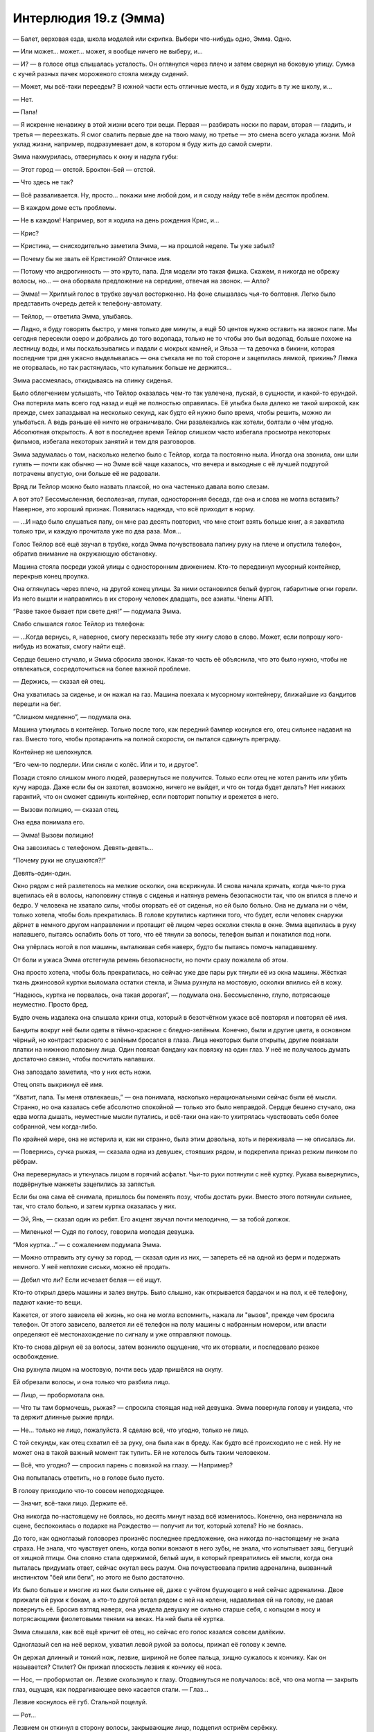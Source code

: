 ﻿Интерлюдия 19.z (Эмма)
########################
— Балет, верховая езда, школа моделей или скрипка. Выбери что-нибудь одно, Эмма. Одно.

— Или может... может... может, я вообще ничего не выберу, и...

— И? — в голосе отца слышалась усталость. Он оглянулся через плечо и затем свернул на боковую улицу. Сумка с кучей разных пачек мороженого стояла между сидений.

— Может, мы всё-таки переедем? В южной части есть отличные места, и я буду ходить в ту же школу, и...

— Нет.

— Папа!

— Я искренне ненавижу в этой жизни всего три вещи. Первая — разбирать носки по парам, вторая — гладить, и третья — переезжать. Я смог свалить первые две на твою маму, но третье — это смена всего уклада жизни. Мой уклад жизни, например, подразумевает дом, в котором я буду жить до самой смерти.

Эмма нахмурилась, отвернулась к окну и надула губы: 

— Этот город — отстой. Броктон-Бей — отстой.

— Что здесь не так?

— Всё разваливается. Ну, просто... покажи мне любой дом, и я сходу найду тебе в нём десяток проблем.

— В каждом доме есть проблемы.

— Не в каждом! Например, вот я ходила на день рождения Крис, и...

— Крис?

— Кристина, — снисходительно заметила Эмма, — на прошлой неделе. Ты уже забыл?

— Почему бы не звать её Кристиной? Отличное имя.

— Потому что андрогинность — это круто, папа. Для модели это такая фишка. Скажем, я никогда не обрежу волосы, но... — она оборвала предложение на середине, отвечая на звонок. — Алло?

— Эмма! — Хриплый голос в трубке звучал восторженно. На фоне слышалась чья-то болтовня. Легко было представить очередь детей к телефону-автомату.

— Тейлор, — ответила Эмма, улыбаясь.

— Ладно, я буду говорить быстро, у меня только две минуты, а ещё 50 центов нужно оставить на звонок папе. Мы сегодня пересекли озеро и добрались до того водопада, только не то чтобы это был водопад, больше похоже на лестницу воды, и мы поскальзывались и падали с мокрых камней, и Эльза — та девочка в бикини, которая последние три дня ужасно выделывалась — она съехала не по той стороне и зацепилась лямкой, прикинь? Лямка не оторвалась, но так растянулась, что купальник больше не держится...

Эмма рассмеялась, откидываясь на спинку сиденья.

Было облегчением услышать, что Тейлор оказалась чем-то так увлечена, пускай, в сущности, и какой-то ерундой. Она потеряла мать всего год назад и ещё не полностью оправилась. Её улыбка была далеко не такой широкой, как прежде, смех запаздывал на несколько секунд, как будто ей нужно было время, чтобы решить, можно ли улыбаться. А ведь раньше её ничто не ограничивало. Они развлекались как хотели, болтали о чём угодно. Абсолютная открытость. А вот в последнее время Тейлор слишком часто избегала просмотра некоторых фильмов, избегала некоторых занятий и тем для разговоров.

Эмма задумалась о том, насколько нелегко было с Тейлор, когда та постоянно ныла. Иногда она звонила, они шли гулять — почти как обычно — но Эмме всё чаще казалось, что вечера и выходные с её лучшей подругой потрачены впустую, они больше её не радовали.

Вряд ли Тейлор можно было назвать плаксой, но она частенько давала волю слезам.

А вот это? Бессмысленная, бесполезная, глупая, односторонняя беседа, где она и слова не могла вставить? Наверное, это хороший признак. Появилась надежда, что всё приходит в норму.

— ...И надо было слушаться папу, он мне раз десять повторил, что мне стоит взять больше книг, а я захватила только три, и каждую прочитала уже по два раза. Моя...

Голос Тейлор всё ещё звучал в трубке, когда Эмма почувствовала папину руку на плече и опустила телефон, обратив внимание на окружающую обстановку.

Машина стояла посреди узкой улицы с односторонним движением. Кто-то передвинул мусорный контейнер, перекрыв конец проулка.

Она оглянулась через плечо, на другой конец улицы. За ними остановился белый фургон, габаритные огни горели. Из него вышли и направились в их сторону человек двадцать, все азиаты. Члены АПП.

“Разве такое бывает при свете дня!” — подумала Эмма.

Слабо слышался голос Тейлор из телефона:

— ...Когда вернусь, я, наверное, смогу пересказать тебе эту книгу слово в слово. Может, если попрошу кого-нибудь из вожатых, смогу найти ещё.

Сердце бешено стучало, и Эмма сбросила звонок. Какая-то часть её объяснила, что это было нужно, чтобы не отвлекаться, сосредоточиться на более важной проблеме.

— Держись, — сказал ей отец.

Она ухватилась за сиденье, и он нажал на газ. Машина поехала к мусорному контейнеру, ближайшие из бандитов перешли на бег.

“Слишком медленно”, — подумала она.

Машина уткнулась в контейнер. Только после того, как передний бампер коснулся его, отец сильнее надавил на газ. Вместо того, чтобы протаранить на полной скорости, он пытался сдвинуть преграду.

Контейнер не шелохнулся.

“Его чем-то подперли. Или сняли с колёс. Или и то, и другое”.

Позади стояло слишком много людей, развернуться не получится. Только если отец не хотел ранить или убить кучу народа. Даже если бы он захотел, возможно, ничего не выйдет, и что он тогда будет делать? Нет никаких гарантий, что он сможет сдвинуть контейнер, если повторит попытку и врежется в него.

— Вызови полицию, — сказал отец.

Она едва понимала его.

— Эмма! Вызови полицию!

Она завозилась с телефоном. Девять-девять...

“Почему руки не слушаются?!”

Девять-один-один.

Окно рядом с ней разлетелось на мелкие осколки, она вскрикнула. И снова начала кричать, когда чья-то рука вцепилась ей в волосы, наполовину стянув с сиденья и натянув ремень безопасности так, что он впился в плечо и бедро. У человека не хватало силы, чтобы оторвать её от сиденья, но ей было больно. Она не думала ни о чём, только хотела, чтобы боль прекратилась. В голове крутились картинки того, что будет, если человек снаружи дёрнет в немного другом направлении и протащит её лицом через осколки стекла в окне. Эмма вцепилась в руку напавшего, пытаясь ослабить боль от того, что её тянули за волосы, телефон выпал и покатился под ноги.

Она упёрлась ногой в пол машины, выталкивая себя наверх, будто бы пытаясь помочь нападавшему.

От боли и ужаса Эмма отстегнула ремень безопасности, но почти сразу пожалела об этом.

Она просто хотела, чтобы боль прекратилась, но сейчас уже две пары рук тянули её из окна машины. Жёсткая ткань джинсовой куртки выломала остатки стекла, и Эмма рухнула на мостовую, осколки впились ей в кожу.

“Надеюсь, куртка не порвалась, она такая дорогая”, — подумала она. Бессмысленно, глупо, потрясающе неуместно. Просто бред.

Будто очень издалека она слышала крики отца, который в безотчётном ужасе всё повторял и повторял её имя.

Бандиты вокруг неё были одеты в тёмно-красное с бледно-зелёным. Конечно, были и другие цвета, в основном чёрный, но контраст красного с зелёным бросался в глаза. Лица некоторых были открыты, другие повязали платки на нижнюю половину лица. Один повязал бандану как повязку на один глаз. У неё не получалось думать достаточно связно, чтобы посчитать напавших.

Она запоздало заметила, что у них есть ножи.

Отец опять выкрикнул её имя.

“Хватит, папа. Ты меня отвлекаешь,” — она понимала, насколько нерациональными сейчас были её мысли. Странно, но она казалась себе абсолютно спокойной — только это было неправдой. Сердце бешено стучало, она едва могла дышать, неуместные мысли путались, и всё-таки она как-то ухитрялась чувствовать себя более собранной, чем когда-либо.

По крайней мере, она не истерила и, как ни странно, была этим довольна, хоть и переживала — не описалась ли.

— Повернись, сучка рыжая, — сказала одна из девушек, стоявших рядом, и подкрепила приказ резким пинком по рёбрам.

Она перевернулась и уткнулась лицом в горячий асфальт. Чьи-то руки потянули с неё куртку. Рукава вывернулись, подвёрнутые манжеты зацепились за запястья.

Если бы она сама её снимала, пришлось бы поменять позу, чтобы достать руки. Вместо этого потянули сильнее, так, что стало больно, и затем куртка оказалась у них.

— Эй, Янь, — сказал один из ребят. Его акцент звучал почти мелодично, — за тобой должок.

— Миленько! — Судя по голосу, говорила молодая девушка.

“Моя куртка...” — с сожалением подумала Эмма.

— Можно отправить эту сучку за город, — сказал один из них, — запереть её на одной из ферм и подержать немного. У неё неплохие сиськи, можно её продать.

— Дебил что ли? Если исчезает белая — её ищут.

Кто-то открыл дверь машины и залез внутрь. Было слышно, как открывается бардачок и на пол, к её телефону, падают какие-то вещи.

Кажется, от этого зависела её жизнь, но она не могла вспомнить, нажала ли "вызов", прежде чем бросила телефон. От этого зависело, валяется ли её телефон на полу машины с набранным номером, или власти определяют её местонахождение по сигналу и уже отправляют помощь.

Кто-то снова дёрнул её за волосы, затем возникло ощущение, что их оторвали, и последовало резкое освобождение. 

Она рухнула лицом на мостовую, почти весь удар пришёлся на скулу.

Ей обрезали волосы, и она только что разбила лицо.

— Лицо, — пробормотала она.

— Что ты там бормочешь, рыжая? — спросила стоящая над ней девушка. Эмма повернула голову и увидела, что та держит длинные рыжие пряди.

— Не... только не лицо, пожалуйста. Я сделаю всё, что угодно, только не лицо.

С той секунды, как отец схватил её за руку, она была как в бреду. Как будто всё происходило не с ней. Ну не может она в такой важный момент так тупить. Ей не хотелось быть таким человеком.

— Всё, что угодно? — спросил парень с повязкой на глазу. — Например?

Она попыталась ответить, но в голове было пусто.

В голову приходило что-то совсем неподходящее.

— Значит, всё-таки лицо. Держите её.

Она никогда по-настоящему не боялась, но десять минут назад всё изменилось. Конечно, она нервничала на сцене, беспокоилась о подарке на Рождество — получит ли тот, который хотела? Но не боялась.

До того, как одноглазый головорез произнёс последнее предложение, она никогда по-настоящему не знала страха. Не знала, что чувствует олень, когда волки вонзают в него зубы, не знала, что испытывает заяц, бегущий от хищной птицы. Она словно стала одержимой, белый шум, в который превратились её мысли, когда она пыталась придумать ответ, сейчас окутал весь разум. Она почувствовала прилив адреналина, вызванный инстинктом "бей или беги", но этого не было достаточно.

Их было больше и многие из них были сильнее её, даже с учётом бушующего в ней сейчас адреналина. Двое прижали ей руки к бокам, а кто-то другой встал рядом с ней на колени, надавливая ей на голову, не давая повернуть её. Бросив взгляд наверх, она увидела девушку не сильно старше себя, с кольцом в носу и потрясающими фиолетовыми тенями на веках. На ней была её куртка.

Эмма слышала, как всё ещё кричит её отец, но сейчас его голос казался совсем далёким.

Одноглазый сел на неё верхом, ухватил левой рукой за волосы, прижал её голову к земле.

Он держал длинный и тонкий нож, лезвие, шириной не более пальца, хищно сужалось к кончику. Как он называется? Стилет? Он прижал плоскость лезвия к кончику её носа.

— Нос, — пробормотал он. Лезвие скользнуло к глазу. Отодвинуться не получалось: всё, что она могла — закрыть глаз, ощущая, как подрагивающее веко касается стали. — Глаз...

Лезвие коснулось её губ. Стальной поцелуй.

— Рот...

Лезвием он откинул в сторону волосы, закрывающие лицо, подцепил остриём серёжку.

— Ты сможешь закрывать уши волосами, — тихо прошептал он. Кончик лезвия оттягивал серёжку, пока её лицо не исказилось от боли. — Так что я возьму оба. Что ты выбираешь?

Она не понимала, из-за охватившего её ужаса не могла воспринимать информацию:

— А?

Во второй раз нож пришёл в движение, почти нежно касаясь частей тела:

— Один глаз, нос, рот или оба уха. Янь думает, что готова стать членом банды, а не простой шлюхой, и чтобы доказать это, она отрежет то, что ты выберешь.

— Чёрт возьми, Лао, — сказала девушка с густыми тенями. Казалось, она веселится. — Что за херня!

— Выбирай, — повторил он ещё раз, как будто его не слышали.

Эмма сморгнула слёзы, пытаясь найти решение, возможность сбежать.

А потом она увидела, что кто-то сидит на корточках на крыше машины отца. Девушка. В чёрном костюме, на голове капюшон, позади плащ, который развевался явно не по воле тёплого морского бриза, дующего со стороны пляжа. В прорезях металлической хоккейной маски она увидела белки глаз.

"Помогите!"

Тёмная фигура не двигалась.

Лао, одноглазый, взял нож за острие и протянул его девушке с густыми тенями. Та подхватила нож и поднесла его вплотную к глазу Эммы, коснувшись века.

— Выбирай, — сказала девушка. — Нет, подожди...

Он взяла клок срезанных у Эммы волос и запихнула ей в рот.

— Жри, а потом выбирай.

Эмма открыла рот, чтобы умолять о помощи, но не смогла вдохнуть. Но не столько из-за волос или человека, сидящего у неё на груди, сколько из-за страха — он был почти материален.

Из всех людей, которых она знала, сейчас она вспомнила именно Тейлор. Та тоже попала под своеобразный “нож”, у неё тоже отрезали невосполнимую часть. Не нос или глаз. Маму. И когда она обнаружила потерю, в лучшей подруге Эммы будто погасла искра, исчезла яркость. Она стала другой.

Она испытала своё первое реальное чувство страха, когда члены банды атаковали машину, первый раз она испытала ужас, когда Лао объявил, что порежет ей лицо. Но когда она подумала о Тейлор, о том, что станет на неё похожа — эта мысль вызвала у неё панику, совершенно новый уровень страха.

“Я не стану как Тейлор”.

“Я не...”

“Я не настолько сильна, чтобы пережить такое”.

На время забыв про нож, она выгнулась, начала отбиваться, сражаться за жизнь. Нечленораздельный звук вырвался из её глотки, крик, рычание и стон отчаяния одновременно — ужасный звук, неожиданный даже для неё самой. Она сбила с себя Лао, освободила одну руку и подняла её — не чтобы закрыться от удара, а чтобы атаковать. Её пальцы нащупали глаз бандита, и она с ожесточением вонзила в него ногти, зарываясь в мягкие ткани так глубоко, насколько могла, и провела рукой вниз, царапая веко, глазное яблоко, скулу и щеку.

Он закричал и ударил её с такой силой, что ей оставалось только надеяться, что это не кастет.

Кастеты... оружие. Она с опозданием вспомнила про нож и посмотрела на девушку с тенями на веках.

Женский силуэт в черном плаще держал девушку, заломив ей руку с ножом за спину.

Чёткое отточенное движение — и рука вывернулась чуть дальше, чем следовало. Девушка с тенями рванулась, потеряла равновесие, и вес её тела скрутил конечность ещё сильнее. Девушка закричала и, уронив нож, свалилась на землю — рука безвольно дёрнулась и опала, согнувшись под неестественным углом.

Девушка в чёрном повернулась к Лао. Плащ колыхнулся в сторону, и на мгновение она превратилась в ожившую тень, расплывчатое пятно посреди поля боя. Когда она вернулась в обычное состояние, поза её уже изменилась, а нож, лежавший на земле, оказался у неё в руке.

Трепеща в бессильном ужасе, Эмма наблюдала, как девушка надвигалась на Лао, который боком пятился назад в попытке спастись. Девушка в чёрном преодолела разделявшее их расстояние и, вытянув руку, взмахнула ножом, полоснув по правому глазу Лао.

Остальные головорезы уже лежали на земле. Та, что держала её руку перед неистовой атакой Эммы, теперь валялась без сознания. Женщина, должно быть, прежде стоявшая рядом с отцом Эммы, валялась, уткнувшись лицом в асфальт, вокруг неё расплывалось кровавое пятно.

Оставался только один, тот, что держал Янь за левую руку. В мгновение ока он оказался на ногах и побежал, держа открытый рюкзак Эммы в одной руке и роняя содержимое бардачка. Никчёмные безделушки. Пакетик конфет, справочник водителя. Вещи, которые он взял лишь бы что-то взять.

Девушка в плаще была небольшого роста, отметила Эмма. Совсем юной. Она превратилась в тень и устремилась вдоль переулка, двигаясь быстрее, чем её цель. Она обогнала его и, припав к земле, материализовалась снова. Нож резанул налетчика по внешней стороне колена, и тот рухнул на землю. Он вывернулся, оттолкнувшись от земли, резко пнул ногой, попав девушке в колено, и она упала на него сверху.

Последовавшая битва длилась недолго и её нельзя было назвать равной. Бандит попытался схватить свою противницу, но его руки нащупали лишь бестелесную тень. Он перевернулся, упёршись руками и коленями, и попытался встать, но героиня его опередила, материализовавшись над ним, опираясь рукой о стену для равновесия. Она перевернулась и рухнула на него всем своим весом, впечатав его лицом в асфальт.

Секунду спустя, девушка в плаще прижимала одну из его рук к двери справа от них. Она пригвоздила его руку к двери стилетом, и начала сгибать лезвие, пока рукоять не отломилась.

— Эмма, — сказал отец. Он вышел из машины и обнял её. — Ты ранена? Эмма?

Одной рукой она пыталась убрать изо рта пряди волос. Не сумев избавиться от них полностью, Эмма так и осталась стоять с неуклюже прижатой ко рту рукой. Вряд ли она могла бы выдать что-то вразумительное, если бы даже попыталась. 

Не произнося ни слова, девушка в чёрном плаще побрела прочь от упавшего парня, затем приняла облик тени и полетела.

* * *

— Эмма?

Эмма уставилась на потолок спальни. Это был голос её сестры.

— Я пошла в магазин, куплю тот шампунь, что тебе понравился.

Эмма повернулась, туго натянув покрывало, глядя на стену.

— Я просто подумала, что сейчас неплохо бы принять душ.

Всё ещё оставались клочки бумаги, прилипшие к стене с синей кнопкой, углы плакатов, которые она срывала в порыве эмоций. Среди всех слов в английском языке, не было ни одного, которое подходило под её чувства. Не гнев, не страх, не обида... какая-то смесь всех этих эмоций, которая давила, не давала дышать. Она не могла выносить взгляды парней с плакатов.

— Ну ладно, — сказала сестра, с другой стороны двери спальни. — Мы любим тебя, Эмма. Помни об этом, хорошо?

* * *

Мать говорила через дверь: 

— Эмма? Тейлор звонит. Она все ещё в летнем лагере. Вы...

Эмма села в постели, и свесила ноги с кровати.

— Нет, — её голос был хриплым. Сколько дней прошло с тех пор, как она разговаривала?

— Если бы я объяснила, возможно, она могла бы...

В её голове мелькнула картинка: счастливая Тейлор, на другом конце телефона, смеётся, несёт какую-то чушь, буквально за секунду до того как всё случилось.

Они поменялись местами.

— Если вы скажете ей, я отсюда никогда не выйду, — прохрипела она.

Ответа не последовало. Эмма встала с кровати и подошла к двери. Она слышала свою маму с другой стороны.

— Не хочет говорить с тобой прямо сейчас. Мне жаль.

Пауза.

— Нет. Нет, я не знаю.

Ещё одна пауза, более короткая.

— Пока, дорогая, — сказала мама Эммы.

Доски пола скрипнули, её мама ушла.

* * *

— ...психотерапевту. Ты могла бы пойти одна, или мы могли бы пойти вместе.

Она скривилась.

— Я... я оставил её номер телефона. Никого из нас не будет. У твоей сестры что-то связанное с общежитием колледжа, ознакомительное собрание. У твоей мамы и у меня работа. Ты знаешь наши номера телефонов, но я подумал, ну...

Молчание.

— Если ты подумываешь о том, чтобы сделать что-то решительное, и не чувствуешь, что можешь поговорить с кем-то из нас, здесь номер психотерапевта.

Эмма обняла колени. Её спина сильно прижалась к двери, позвоночник упирался в доски двери.

— Я люблю тебя. Мы любим тебя. Все двери с двойным замком, поэтому ты в безопасности, еда в холодильнике. Твоя сестра купила эти вещи в твоём любимом магазине. Мыло и шампуни.

Эмма ухватилась за ткань своей пижамы.

— Прошла неделя. Ты не можешь... ты не можешь так продолжать. Мы уйдём, не будем тебя беспокоить, так что приготовь себе что-нибудь, побалуй хорошей ванной, может быть, посмотри телевизор? Возвращайся к нормальному состоянию?

Она вскочила, пересекла спальню, а затем замерла. Некуда идти, нечего делать.

Она стояла там со сжатыми кулаками, глядя на стену со всё ещё прилипающими уголками, оставшимися от плаката. 

— Пока, дорогая.

Она застыла на месте, глядя в пустоту, слушая, как её семья занималась своим рутинными делами. Разговаривали, собирались, решали кто в какой машине поедет, кто что будет есть на обед. Приглушённые фразы, когда они обсуждали её.

Хлопнула дверь и ей послышался щелчок замка — настолько слабый, что, возможно, ей почудилось.

Только после того, как все ушли, она отважилась выйти из своей комнаты.

Чашка кофе. Хлопья. Рутина, видимость жизни: разогреть первое, приготовить второе.

Не закончив завтрак, она направилась в ванную. Отложила пакет с дорогим мылом и шампунями и взяла обычный отцовский шампунь. Помылась твердым мылом, ополоснулась, вышла из душа, обтёрлась.

Одевшись, с ещё влажными волосами, она неуверенно подошла к входной двери...

Она шагнула на улицу, оставив дверь незапертой. Она не могла избавиться от мысли, что если вернется, чтобы найти ключи, возможно, больше не сможет снова переступить порог.

К тому моменту, как она достигла конца улицы, зубы начали стучать, хотя холодно не было.

В голове был сумбур. Ноги несли вперёд, и каждый шаг отзывался дрожью в животе, который будто превратился в желе.

Пристальные взгляды были хуже всего... Она будто стояла в центре круга направленных на неё прожекторов. Сколько она ни пыталась убедить себя, что людям до неё нет дела, её не покидала мысль, что все вокруг пялятся, следят за каждым её движением, анализируют, подмечают влажные волосы и грубо срезанную прядь волос на затылке. Неужели они видели переполненную страхом и тревогой жертву, чьё каждое движение буквально кричало “лёгкая добыча”?

Возможно, самым нелепым был страх, что окружающие могли каким-то образом прочесть её мысли, что они знали, какую величайшую глупость она собирается сделать.

С каждым пройденным шагом, страх заполнял её сознание, крупица за крупицей отнимал здравый смысл.

Она обнаружила, что пришла к началу той узкой улочки с односторонним движением. Мусорные контейнеры убраны, минивэна нигде не было видно.

Похоже, это уже не просто поведение жертвы, она будто умоляла, чтобы на неё напали. Шататься без оружия по территории известной банды было чистейшим идиотизмом. На этот раз эти люди могли и в самом деле исполнить свои угрозы. Достаточно было, чтобы кто-то из них её заметил.

Эмме было всё равно. Она была напугана, но это чувство преследовало её каждую минуту последней недели. Сейчас же страх уступил место отчаянию.

Она надеялась наткнуться на девушку в чёрном плаще. Но ей не повезло. Желудок сводило от голода, полчашки хлопьев явно было мало, но Эмма осталась стоять. Она не взяла с собой ни бумажник, ни телефон, ни часы и не имела возможности ни перекусить, ни понять сколько времени она ждала.

Когда она решила уходить, солнце уже было в зените.

Она не знала куда идти. Домой? Слишком легко было закрыться в своей комнате, спрятаться от мира. Не хотелось ничего делать, не хотелось ни с кем общаться.

Мир оказался страшным местом, наполненным безобразными событиями, и она не могла, как прежде, закрыть на это глаза, не могла выкинуть из головы мысль, что за каждым углом происходит что-то ужасное. По всему миру тысячи людей каждую секунду страдали.

Больше всего её пугало смутное понимание, что каждое из этих событий влекло за собой последствия. Множество нападений, происшествий, больших и маленьких катастроф, отпечатывались в попавших под удар людях. Самые значительные и самые страшные удары уничтожали, стирали личность человека, превращали его в жалкую тень, обречённую заново учиться жить.

В минуту отчаяния Эмма сражалась так, словно борьба могла помочь ей избежать судьбы Тейлор. Тем не менее, она проиграла. Это было невыносимо. Она ненавидела себя.

Она осматривала прохожих в поисках людей, которые смотрели на неё с осуждением. Она не нашла ни одного явно осуждающего взгляда, но не могла избавиться от мысли, что такие люди там были.

— А ты рисковая.

Она почувствовала, как желудок подскочил к горлу, и начала разворачиваться, представляя стоящую у неё за спиной девушку-азиатку с тенями на веках.

Она ошиблась. Девушка была тёмнокожей, стройной, с длинными прямыми волосами. Взгляд у девушки был жёсткий и пронзительный.

— Рисковая? — Эмма не могла представить менее подходящего слова.

— Раз вернулась. Ты либо хочешь отомстить, либо ищешь меня. Это единственные причины, по которым ты могла прийти. Или всё сразу, смотря насколько ты надломлена.

Эмма открыла рот, затем закрыла. Внезапно до неё дошло. Это была та самая девушка в чёрном плаще.

Она задала вопрос, ради которого с таким риском искала незнакомку:

— Почему... почему ты просто смотрела? Ты ведь видела, что я в беде, но ничего не сделала.

— Я хотела увидеть кто ты.

Наверное, неделю назад Эмма пришла бы в ужас, оскорбилась бы от одной идеи, что просто ради ответа на такой вопрос эта девушка позволила ей страдать и подвергла её жизнь риску. Теперь же, как ни странно, она почти могла её понять.

— Кто я?

— На свете есть два типа людей. Те, кто, переживая неприятности, становится сильнее, и те, кто становится слабее. Люди первого типа обычно выбиваются наверх. Бывают взлёты и падения, но, в конце концов, они побеждают.

— И кто же я? — снова спросила Эмма.

— Ты ведь здесь, верно? — девушка улыбнулась.

Эмма не знала, что на это ответить. Она замолчала, хорошо понимая, что хотя идущие мимо прохожие и могли услышать обрывки их разговора, но не должны были понять ничего важного.

— Я хочу быть тем, кто сильнее.

— Я не беру напарников и не вступаю в команды.

Эмма кивнула. Она не нашла, что ответить.

Вторая девушка некоторое время изучала её и, похоже, пришла к заключению.

— Это философия, способ смотреть на вещи. Можешь считать, что мир... как это называется? Только либо одно, либо другое?

— Полярный?

— Да, мир полярный. Но разделённый не на чёрное и белое, а на победителей и проигравших. На сильных и слабых, добычу и хищников. Последнее мне, вроде как, нравится, вот только я — охотница.

Эмма вспомнила легкость, с которой девушка расправилась с бандитами.

— Могу представить.

Девушка улыбнулась:

— И ты никогда не должна забывать самый главный вопрос — тот самый вопрос, на который ты сама даёшь ответ. Кто ты: тот, кто выжил или жертва?

— А в чём разница?

— На нашей грубой, жестокой, маленькой планетке самыми сильными становятся именно выжившие.

* * *

Эмма встала из-за кухонного стола, зная что на неё смотрит вся её семья.

Проблема была лишь в её голове.

Три недели назад, она не могла себе представить, что сможет снова жить нормально, сможет перестать бояться.

Возможно, правильнее будет сказать, что страх не исчез, она просто не выражала его. Притворялась до тех пор, пока это не произошло на самом деле.

— Ты идёшь на улицу? — её сестра не смогла полностью скрыть нотку удивление в голосе.

— София зайдёт, — сказала Эмма.

Хочется просто забыть, всё что случилось, оставить позади, двигаться дальше.

— Тейлор вернулась из лагеря сегодня утром, — сказала её мать.

Эмма замерла:

— Хорошо.

— Она, возможно, заглянет.

— Ладно.

Не в силах совладать с раздражением, Эмма торопливо собрала посуду и сложила её в раковину.

— А если она придёт, когда тебя не будет?..

— Я с ней поговорю, — сказала Эмма. — Не переживай.

Она вышла в прихожую, остановилась возле зеркала, чтобы расчесаться. Она подстригла волосы, чтобы укороченная прядь не выделялась.

Она с нетерпением ждала пока они отрастут, и можно будет стереть ещё одно воспоминание о моменте слабости и унижения, забыть о том, насколько близко она подошла к смерти или увечью. До тех пор, это было очередным напоминанием о мерзости, о которой ей хотелось забыть.

Когда она натянула туфли и вышла, София уже ждала снаружи.

— Привет, линчевательница, — улыбнулась Эмма.

— Здорово, выживальщик.

Она заметила приближение Тейлор, сильно загоревшей, до сих пор одетой в ярко голубую футболку с логотипом летнего лагеря, сандали и шорты. Это только усиливало общий детский вид. Тощие как палки руки и ноги. За немного старомодными очками глаза казались чуть больше, чем следовало. Длинные тёмные волосы заплетены в две неровные косички, в одну из которых были вставлены несколько цветных лент в стиле "браслета дружбы". Нескладную внешность подчеркивала широкая простоватая улыбка. Только её рост выдавал настоящий возраст.

Она выглядела так, как тогда, до смерти матери. Будто ей девять, а не тринадцать.

— Это ещё кто, блядь, такая? — пробормотала София.

Эмма не ответила. Она смотрела, как Тейлор заходит в ворота перед домом, и идёт по дорожке к лестнице, где стояли они с Софией.

— Эмма!

— Ты кто такая, чёрт побери? — спросила София.

Улыбка Тейлор погасла. На лице отразилось замешательство.

— Мы друзья. Мы уже очень давно дружим с Эммой.

София ухмыльнулась:

— Серьёзно?

Эмма подавила желание съёжиться: — “Чтобы это стало правдой, вначале нужно притвориться”.

— Серьёзно, — повторила Тейлор. Между бровей появилась небольшая складка. — Что происходит, Эмма? Я давно тебя не слышала. Твоя мама сказала, что ты не брала трубку?

Эмма замешкалась.

Просто поговорить с Тейлор, объяснить было...

Тейлор ей посочувствует, будет слушать всё, что она скажет, непредвзято оценит все мысли и эмоции, разделит все тревоги. Но даже мысль об этом была для Эммы невыносимой.

Хотя будет также и дружба. Поддержка. Достаточно было потянуться и взять.

— Мне нравится твоя стрижка, — прервала молчание Тейлор, улыбаясь и разговаривая так, словно она не могла сдержаться. — Тебе удаётся круто выглядеть с любым стилем волос.

Эмма закрыла глаза, потратив мгновение на то, чтобы собраться с мыслями. Затем она улыбнулась в ответ, хотя и не так широко. Она чувствовала, как на неё смотрит София.

Она спустилась на одну ступеньку, положила руку на плечо Тейлор. Та хотела обнять Эмму, но замерла, когда рука Эммы остановила её, не позволяя подойти ближе.

— Ступай домой, Тейлор. Я тебя не приглашала.

Она заметила, как погасла улыбка на лице Тейлор. Остался только след, дрожащая тень веселья:

— Раньше... раньше это не было проблемой. Прости. Я просто была так рада увидеть тебя, мы несколько недель не общались.

— На это были причины. Это просто был способ разорвать связь, от которой я уже давно хотела избавиться.

Вот к этому всё и шло. Последняя тень улыбки исчезла с лица Тейлор:

— Я... что? Почему?

— Ты думаешь, это было так прикольно? Проводить с тобой время последний год? — она так легко находила слова, то, что она хотела сказать, не было точным отражением действительности, скорее это было выражением давно сдерживаемых переполняющих её чувств. — Я уже давно хотела разорвать нашу дружбу, ещё до того, как твоя мать сыграла в ящик, просто не находила повода. И потом тебе позвонили, ты ходила вся такая подавленная, и я решила, что если скажу тебе правду, ты что-нибудь с собой сделаешь. Знаешь, я не хотела брать на себя такую ответственность.

Удивительно, с какой лёгкостью она произносила эту полуправду.

— Значит, ты лгала мне, вешала лапшу на уши?

— Я лгала себе больше, чем лгала тебе.

— Пошла к чёрту, — огрызнулась Тейлор и повернулась, чтобы уходить, но София поставила ей подножку. Тейлор споткнулась, и чтобы не упасть, ей пришлось схватиться за калитку.

Тейлор обернулась, удивлённо распахнув глаза, словно с трудом осознавая поступок Софии и то, как безучастно стояла и смотрела Эмма.

Затем она убежала.

— Полегчало? — спросила София.

Стало ли легче? Нисколько. Хотя Эмма не смогла заставить себя почувствовать вину или стыд, но...  было как-то не по себе.

Однако негативные эмоции оказались сметены чувством нарастающего спокойствия. Одним напоминанием о старой, слабой, жалкой, дрожащей Эмме стало меньше. Ещё один шаг к Эмме новой.





* * *

Телефон Эммы завибрировал. Она вскочила с кровати, сдержав недовольный вздох.

Как можно тише она вытащила из-под кровати коробку, оделась и спустилась вниз.

Отец сидел за кухонным столом. Глаза округлились, он встал.

Она прижала палец к губам, и он замер, с открытым ртом.

— Мне нужна твоя помощь, — неуверенно сказала она полушёпотом. — Пожалуйста. Можешь... можешь не задавать пока никаких вопросов?

Он помолчал, затем кивнул.

Она протянула ему ключи и забралась на пассажирское сидение.

Он завёл двигатель, повёл машину в указанном направлении, она следила за телефоном.

Они оказались в центре города, вокруг валялись тела. Рядом с ними, опираясь на стену и зажимая руками рану на ноге, стояла Призрачный Сталкер.

Эмма согнулась, открыла аптечку и начала вытаскивать принадлежности для оказания первой помощи.

Её отец молча присоединился.

Это меньшее, чем они могли ей отплатить.

* * *

— Отдай, — сказала Тейлор тихо, но ровно.

— Что отдать?

— Вы взломали мой шкафчик. Забрали мою флейту. Эта вещь, которая осталась мне от мамы, она ей пользовалась. Отец дал мне её на память. Просто... если ты решила меня ненавидеть, если я сказала что-то не так, или заставила тебя поверить во что-то не то, ладно. Но не делай этого с мамой. Она всегда хорошо к тебе относилась. Не глумись над её памятью.

— Если она так важна для тебя, ты не должна была её приносить.

Несколько долгих секунд Тейлор молчала.

— Ты обвиняешь меня? С самого начала школы ты... преследуешь меня. Ты словно пытаешься что-то доказать. Вот только я не понимаю что?

— Только то, что ты неудачница.

Тейлор не удалось сдержаться, её лицо исказили чувства.

— Пусть это всего лишь флейта и память о маме, но я просто хотела чувствовать её поддержку. Я думала, что ты выше этого. Это слишком подло.

— Похоже, что ты ошиблась, — ответила Эмма. Она выждала несколько секунд, затем добавила. — Не похоже, что мама тебя хоть как-то поддерживает.

В течение той недели, когда она отходила от последствий нападения, когда её чуть было не убили, Эмма размышляла, что бывают события, которые изменяют судьбы и жизненные пути людей. Некоторые из них малы — изменения после них незаметны, другие велики настолько, что их последствия необратимы. Несколько простых слов, и сколь глубока была на них реакция. Смесь чувств, отражённая в череде сменяющихся выражений её лица, растерянная Тейлор, потерявшая все щиты своей обороны.

Это не доставляло ей удовольствия. Она не наслаждалась этим. Но это... успокаивало? Мир обретал смысл. Хищники и добыча. Нападающие и жертвы. Это было похоже на наркотик, только она не испытывала кайфа, эйфории или удовольствия. Была только ломка и потребность в новой в дозе, дарующей спокойствие.

Дай сдачи, разозлись, ударь меня.

Брось мне вызов.

Чтобы прийти в себя, Тейлор потребовалось несколько секунд. Она встретилась с Эммой взглядом, а затем посмотрела себе под ноги и пробормотала:

— Я думаю, это говорит о тебе гораздо больше, чем обо мне.

"Это не то, что я имела в виду", — подумала Эмма.

Она почувствовала беспричинную злость и раздражение. Ей понадобилась минута, чтобы найти Софию: помешало то, что занятия у них были в разных частях здания.

София засовывала монеты в торговый автомат. Она посмотрела на Эмму:

— Что?

— Ты взломала её шкафчик?

— Ага.

— Украла флейту?

— Ага.

Эмма замолчала. Тайком вернуть флейту? Это сильно нарушит ритм, разорвет цикл.

Слова Тейлор уязвили её. Теперь, если она отступит, это будет шагом к старой Эмме, к жертве.

— Сделай с ней что-нибудь. Что-нибудь мерзкое, убедись, что она сломана, чтобы она больше не смогла её использовать.

София улыбнулась.

* * *

— Вы подтверждаете, что исходя из того, что вам известно, все заявления, содержащиеся в этом документе, являются правдой?

— Подтверждаю, — сказал папа Эммы.

Эмма потянулась, взяла его руку и крепко сжала. Он взглянул на неё, и она произнесла одними губами: 

— Спасибо.

Чиновники на другом конце длинного стола перебирали бумаги:

— Мы, комитет, рассмотрели документы и согласились, что случай один-шесть-три-один, Призрачный Сталкер, соответствует необходимым требованиям. С некоторыми оговорками, которые будут определены позднее, с учетом её способностей и ранее выдвинутых против неё обвинений, теперь она является членом Стражей на испытательном сроке, пока ей не исполнится восемнадцать или пока она не нарушит условия данного испытательного положения. Призрачный Сталкер, поздравляю.

— Спасибо, — голос Призрачного Сталкера был сдержан, её глаза смотрели не на присутствующих, а в центр стола.

Эмма наблюдала, как кейпы и чиновники вокруг вставали со своих стульев и разбивались на группы.

К её отцу подошёл Бесстрашный. Из его вопроса она уловила только три тихо произнесенных слова: 

— ...адвокат по разводам?

Призрачный Сталкер встала и вышла из комнаты. Эмма поспешила за ней. К тому времени, как она достигла лестницы, героиня была уже на полпути к крыше.

— Ты злишься?

— Конечно, я злюсь. Оговорки, правила и ограничения. У меня есть способности уже два с половиной года, и я остановила больше плохих парней, чем половина кейпов в этой комнате!

Эмма не смогла удержать нахлынувшие на неё воспоминания.

Мужчина боролся, и несмотря на то, что Призрачный Сталкер могла становиться бестелесной, уходить из любого захвата, освобождаться от любых пут, это никак не помогало ей самой удерживать кого-то в хватке. Спиной вперед мужчина свалился с края крыши — и демонстрация угрозы превратилась в убийство.

Призрачный Сталкер наклонилась через край и посмотрела на тело, затем подняла глаза на Эмму.

— Что... что с ним? — спросила Эмма.

— Наверное, будет лучше, если ты больше не пойдешь со мной в патруль.

Эмма вернулась к реальности.

— Да, ты многих “остановила”.

“Сколько было таких?”

— Они хотят посадить волка к овцам и ожидают, что он будет блеять!

— Это только на три года. И это лучше тюрьмы.

— Три года и четыре месяца.

— Лучше тюрьмы, — повторила Эмма.

— Это, блядь, и есть тюрьма!

— Как ты и сказала. Просто... притворяйся, пока вымысел не станет правдой, на несколько лет отложи летальные боеприпасы.

Призрачный Сталкер развернулась к ней и ткнула пальцем в её сторону: 

— А вот хуй им!

Эмма уставилась на свою лучшую подругу и увидела в глазах Софии злость и ожесточение.

На мгновение она пожалела о выборе, который она сделала.

Затем она привела свои мысли в порядок, вернулась к непрерывной имитации веры во множество придуманных ею убеждений, которые стали настолько привычны, что уже перестали отличаться от реальности.

Люди могли убедить себя в чём угодно. Убеждать себя, что ты силён, успешен, что ты один из тех, кто наверху — далеко не самый плохой из возможных вариантов.

* * *

Дверь кабинки туалета распахнулась. София обняла рукой Эмму за плечи, и она присоединилась к веселью. Рядом с ней третья участница их маленькой группы смеялась так, что у неё началась икота.

Тейлор стояла на коленях посреди большой, шипящей лужи из соков и газировки. Она промокла насквозь, с ног до головы, с волос стекали струйки сока. В последнее время стиль её одежды изменился, и Тейлор, вероятно, не вполне осознавала это. Теперь она носила более тёмную одежду, предпочитая толстовки и свободные джинсы. Её длинные волосы были щитом, барьером вокруг её лица. Всё для того, чтобы спрятаться. Сигналы и знаки поражения.

Более того, она изменила поведение, перестала давать отпор. По большей части она вообще перестала реагировать. Её выражение стало бесстрастным. Это почти сводило на нет всё веселье. Почти разочаровывало.

“Мне нужно придумать что-то получше. Нужно сломать эту маску”, — подумала Эмма. Она ухмыльнулась, когда Мэдисон вышла из туалета, и они оставили Тейлор позади.

Эмма попрощалась с двумя подругами и ей в голову пришла отрезвляющая мысль: “Тейлор стала типичной жертвой. А я стала человеком, который может искренне смеяться над чем-то подобным”.

Она отбросила эту мысль, переключилась на что-то другое, восстанавливая созданный ею механизм уверенности в себе. С каждым разом это происходило легче.

* * *

У вентилятора в другой части комнаты разболталось крепление. Он скрипел на каждом третьем повороте.

Она осмотрела свои ногти, смахнула что-то белое, налипшее на кончик одного из них, потом осмотрела кутикулы.

Вентилятор скрипнул, и она обернулась, словно надеясь обнаружить причину и исправить изъян.

— Ты проделала такой путь, и тебе нечего сказать? — спросила София.

Эмма пожала плечами. “Заскочили по пути.”

— Скажи, что у тебя на уме.

— Всё стало наоборот, не так ли?

— В смысле, наоборот?

— Вверх ногами, задом наперёд. Ошибка на ошибке отменяет ошибку.

— Какие ещё ошибки? — голос Софии был жёстким.

— Это не о тебе. Не то, чем ты занималась. Я говорю о другом. Мы возвращаемся в Броктон-Бей. По сути, переезд уже начался. Половина наших вещей ещё в Портленде, половина в Броктоне. Мы, наконец, сдвинулись.

— Хорошее место?

— Севернее.

София фыркнула.

— Но именно поэтому я и говорю, что всё наоборот. Всё перевернулось. Теперь северная часть лучше. Там всё перестраивается, и дела идут на лад. Центр города очень сильно пострадал. Есть три большие области, куда вообще закрыт проход: кратер, территория под карантином и место, которое, как я слышала, люди называют шрамом, где использовали изделия Бакуды. На юге строят медленнее, потому что там много транспорта, и не так уж много дорог.

— Хм.

— За порядком следят плохие парни, но дела налаживаются. Все считают, что надежда есть. Я не знаю, как так получилось: с городом случилось самое страшное, что можно только представить, с десяток различных кошмарных событий, а дела налаживаются. Как так вышло?

— Мне всё равно, — сказала Призрачный Сталкер.

— Это твой город.

— Конец света наступит меньше, чем через два года. К тому времени я всё ещё буду сидеть тут. Мне... как бы это сказать? Короче, мне пофиг.

— Я пытаюсь поддержать беседу.

— Херово получается, — ответила София.

Эмма закрыла рот и уставилась на свою подругу.

— Конец света через два года, — добавила София. — Просто смешно притворяться, будто всё становится лучше, что есть надежда. Ещё несколько сотен раз мир обернётся вокруг своей оси, и всё закончится.

“Завидует?”

— Перспективы довольно клёвые, — сказала Эмма, пропуская замечание Софии мимо ушей. — Можешь представить, будущее давно не выглядело так радужно. Огромные возможности, если подтвердятся слухи об открытии портала между измерениями. Или даже нескольких порталов, если верить самым невероятным слухам. Пути эвакуации, ресурсы, работа. И в центре всего этого — Броктон-Бей.

София фыркнула.

— И даже более того. Если говорить о надежде, о будущем, кто может быть символичнее чем дети? Ты знаешь эту идею, о том что дети — это будущее? Герои тоже, они символы надежды. Совмести это вместе и получишь школу Аркадию. Школы Уинслоу больше нет, и учеников недостаточно, так что нас всех собирают вместе.

— И что?

— Ну и получается, что вся надежда мира — это Броктон-Бей. А вся надежда Броктон-Бей — старшая школа Аркадия. А надежда школы? Герои и победители. Я твёрдо намерена стать победителем. В каком-то смысле, это всё равно что быть королевой мира.

— Популярный ребенок в какой-то школе?

— В старшей школе Аркадии, — сказала Эмма и пожала плечами. — Это лишь одна из точек зрения.

— Весьма убого.

Эмма ухмыльнулась:

— Кое-кто не в духе.

— Это убого, потому что ты выставляешь себя на посмешище, ты упустила одну важную деталь.

— Какую?

София пожала плечами:

— Будет лучше, если ты сама узнаешь. Я не собираюсь тебе всё разжёвывать.

Эмма закатила глаза. София просто пытается задурить её мозги. Игнорировать её не сложно.

— Я пойду. Сказала бы, что было приятно пообщаться, но...

— Сука, — София явно услышала последнее "но".

— Да, точняк, — ответила Эмма, прежде чем положить трубку. Она встала с прикрученной к полу табуретки, потянулась, затем помахала рукой.

София подняла обе руки и махнула на прощание правой. Руки были сцеплены наручниками, горящий светодиод говорил о замкнутой электрической цепи.

Эмма не была уверена, что вернётся. Возвращаться и быть верной, значит предать все те причины, по которым она разорвала дружбу с Тейлор. Тейлор была занудой и неудачницей. Теперь София стала не лучше.

Забавно, что согласно философии, которой придерживалась София, она сама сейчас стала жертвой, а не хищником.

* * *

— Эй, пап?

Отец повернулся, не сводя глаз с дороги:

— Что такое?

— Не против сделать крюк? Я бы хотела посмотреть на дом Тейлор.

— Я думал, вы больше не дружите.

Эмма покачала головой:

— Я... пытаюсь смотреть на всё по-новому. Всё очень изменилось, и проще всего разобраться в изменениях, если взглянуть на знакомые места, а её дом мне очень хорошо знаком.

— Конечно. Если никто не против.

Мама и сестра не возражали.

В городе всегда были свои богатые и бедные районы, свои холмы и долины, но сейчас, казалось, что контраст значительно вырос. Однажды она заявила, что может у любого дома в Броктон-Бей с ходу найти несколько проблем. В некотором роде, теперь всё стало наоборот. На каждые десять домов приходились одни руины, заброшенная постройка, а то и просто куча обломков. На каждые десять неповрежденных участков дороги, приходился один такой, по которому не могла проехать машина.

Они выехали на Лорд-стрит, улицу, на которой стоял дом Тейлор.

Когда они подъехали, Эмма увидела, что Тейлор помогает отцу выгрузить коробку из нового или может просто недавно вымытого автомобиля. Он что-то сказал, и она засмеялась. Это случайное проявление эмоций поразило её. 

Ещё больше поразило её то, как Тейлор повернулась всем телом и проводила их взглядом, наблюдая за машиной, когда папа Эммы сбросил скорость и проехал мимо.

Она нисколько не напоминала того человека, которого знала Эмма, это была не та девочка, которая подошла к её дому после возвращения из летнего лагеря, и не та девочка, которую они облили соком. Линии её скул и подбородка стали более резкими, кожа загорела до светло-бронзового цвета, длинные чёрные кудри выросли и стали слегка растрепанными из-за долгого воздействия ветра. Когда она под руководством своего отца вытаскивала коробку, на её руках проявились небольшие мускулы.

Даже её одежда. Тейлор больше не пряталась под капюшоном и длинными рукавами. Между нижней частью желтой майки и верхней частью джинсов была видна полоска живота. Закатанные штанины не скрывали новых кроссовок, и ни Тейлор, ни её папа, казалось, не обращали внимания на нож, висевший у неё за спиной.

Это удивило Эмму, все эти разные мелкие подсказки, указывающие на то, что Тейлор оставалась в городе. Она пережила всё и была в порядке. Судя по новой машине, обуви и одежде, Эберты стали даже состоятельнее, чем тогда, когда Эмма последний раз видела кого-то из них. Возможно, они первыми пожинали плоды подъёма благосостояния Броктон-Бей?

Это сильно расстроило её, и ей трудно было понять, почему.

Она не понимала, пока они не добрались до своего нового дома, и она не вспомнила фразу, которую сказала когда-то София:

“На нашей грубой, жестокой, маленькой планетке самыми сильными становятся именно выжившие”.
